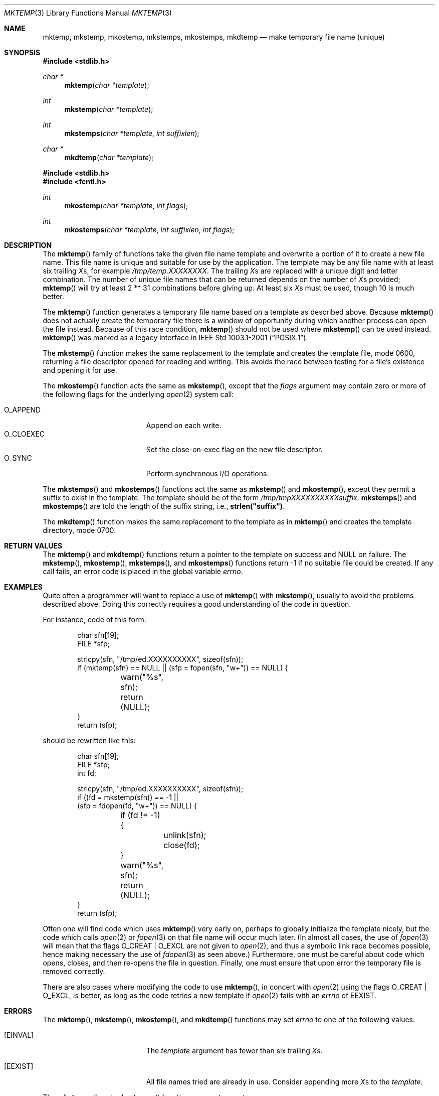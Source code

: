 .\"	$OpenBSD: mktemp.3,v 1.54 2014/10/26 12:54:18 millert Exp $
.\"
.\" Copyright (c) 1989, 1991, 1993
.\"	The Regents of the University of California.  All rights reserved.
.\"
.\" Redistribution and use in source and binary forms, with or without
.\" modification, are permitted provided that the following conditions
.\" are met:
.\" 1. Redistributions of source code must retain the above copyright
.\"    notice, this list of conditions and the following disclaimer.
.\" 2. Redistributions in binary form must reproduce the above copyright
.\"    notice, this list of conditions and the following disclaimer in the
.\"    documentation and/or other materials provided with the distribution.
.\" 3. Neither the name of the University nor the names of its contributors
.\"    may be used to endorse or promote products derived from this software
.\"    without specific prior written permission.
.\"
.\" THIS SOFTWARE IS PROVIDED BY THE REGENTS AND CONTRIBUTORS ``AS IS'' AND
.\" ANY EXPRESS OR IMPLIED WARRANTIES, INCLUDING, BUT NOT LIMITED TO, THE
.\" IMPLIED WARRANTIES OF MERCHANTABILITY AND FITNESS FOR A PARTICULAR PURPOSE
.\" ARE DISCLAIMED.  IN NO EVENT SHALL THE REGENTS OR CONTRIBUTORS BE LIABLE
.\" FOR ANY DIRECT, INDIRECT, INCIDENTAL, SPECIAL, EXEMPLARY, OR CONSEQUENTIAL
.\" DAMAGES (INCLUDING, BUT NOT LIMITED TO, PROCUREMENT OF SUBSTITUTE GOODS
.\" OR SERVICES; LOSS OF USE, DATA, OR PROFITS; OR BUSINESS INTERRUPTION)
.\" HOWEVER CAUSED AND ON ANY THEORY OF LIABILITY, WHETHER IN CONTRACT, STRICT
.\" LIABILITY, OR TORT (INCLUDING NEGLIGENCE OR OTHERWISE) ARISING IN ANY WAY
.\" OUT OF THE USE OF THIS SOFTWARE, EVEN IF ADVISED OF THE POSSIBILITY OF
.\" SUCH DAMAGE.
.\"
.Dd $Mdocdate: October 26 2014 $
.Dt MKTEMP 3
.Os
.Sh NAME
.Nm mktemp ,
.Nm mkstemp ,
.Nm mkostemp ,
.Nm mkstemps ,
.Nm mkostemps ,
.Nm mkdtemp
.Nd make temporary file name (unique)
.Sh SYNOPSIS
.In stdlib.h
.Ft char *
.Fn mktemp "char *template"
.Ft int
.Fn mkstemp "char *template"
.Ft int
.Fn mkstemps "char *template" "int suffixlen"
.Ft char *
.Fn mkdtemp "char *template"
.In stdlib.h
.In fcntl.h
.Ft int
.Fn mkostemp "char *template" "int flags"
.Ft int
.Fn mkostemps "char *template" "int suffixlen" "int flags"
.Sh DESCRIPTION
The
.Fn mktemp
family of functions take the given file name template and overwrite
a portion of it to create a new file name.
This file name is unique and suitable for use by the application.
The template may be any file name with at least six trailing
.Em X Ns s ,
for example
.Pa /tmp/temp.XXXXXXXX .
The trailing
.Em X Ns s
are replaced with a unique digit and letter combination.
The number of unique file names that can be returned
depends on the number of
.Em X Ns s
provided;
.Fn mktemp
will try at least 2 ** 31 combinations before giving up.
At least six
.Em X Ns s
must be used, though 10 is much better.
.Pp
The
.Fn mktemp
function generates a temporary file name based on a template as
described above.
Because
.Fn mktemp
does not actually create the temporary file there is a window of
opportunity during which another process can open the file instead.
Because of this race condition,
.Fn mktemp
should not be used where
.Fn mkstemp
can be used instead.
.Fn mktemp
was marked as a legacy interface in
.St -p1003.1-2001 .
.Pp
The
.Fn mkstemp
function makes the same replacement to the template and creates the template
file, mode 0600, returning a file descriptor opened for reading and writing.
This avoids the race between testing for a file's existence and opening it
for use.
.Pp
The
.Fn mkostemp
function acts the same as
.Fn mkstemp ,
except that the
.Fa flags
argument may contain zero or more of the following flags for the underlying
.Xr open 2
system call:
.Pp
.Bl -tag -width "O_CLOEXECXX" -offset indent -compact
.It Dv O_APPEND
Append on each write.
.It Dv O_CLOEXEC
Set the close-on-exec flag on the new file descriptor.
.It Dv O_SYNC
Perform synchronous I/O operations.
.El
.Pp
The
.Fn mkstemps
and
.Fn mkostemps
functions act the same as
.Fn mkstemp
and
.Fn mkostemp ,
except they permit a suffix to exist in the template.
The template should be of the form
.Pa /tmp/tmpXXXXXXXXXXsuffix .
.Fn mkstemps
and
.Fn mkostemps
are told the length of the suffix string, i.e.,
.Li strlen("suffix") .
.Pp
The
.Fn mkdtemp
function makes the same replacement to the template as in
.Fn mktemp
and creates the template directory, mode 0700.
.Sh RETURN VALUES
The
.Fn mktemp
and
.Fn mkdtemp
functions return a pointer to the template on success and
.Dv NULL
on failure.
The
.Fn mkstemp ,
.Fn mkostemp ,
.Fn mkstemps ,
and
.Fn mkostemps
functions return \-1 if no suitable file could be created.
If any call fails, an error code is placed in the global variable
.Va errno .
.Sh EXAMPLES
Quite often a programmer will want to replace a use of
.Fn mktemp
with
.Fn mkstemp ,
usually to avoid the problems described above.
Doing this correctly requires a good understanding of the code in question.
.Pp
For instance, code of this form:
.Bd -literal -offset indent
char sfn[19];
FILE *sfp;

strlcpy(sfn, "/tmp/ed.XXXXXXXXXX", sizeof(sfn));
if (mktemp(sfn) == NULL || (sfp = fopen(sfn, "w+")) == NULL) {
	warn("%s", sfn);
	return (NULL);
}
return (sfp);
.Ed
.Pp
should be rewritten like this:
.Bd -literal -offset indent
char sfn[19];
FILE *sfp;
int fd;

strlcpy(sfn, "/tmp/ed.XXXXXXXXXX", sizeof(sfn));
if ((fd = mkstemp(sfn)) == -1 ||
    (sfp = fdopen(fd, "w+")) == NULL) {
	if (fd != -1) {
		unlink(sfn);
		close(fd);
	}
	warn("%s", sfn);
	return (NULL);
}
return (sfp);
.Ed
.Pp
Often one will find code which uses
.Fn mktemp
very early on, perhaps to globally initialize the template nicely, but the
code which calls
.Xr open 2
or
.Xr fopen 3
on that file name will occur much later.
(In almost all cases, the use of
.Xr fopen 3
will mean that the flags
.Dv O_CREAT
|
.Dv O_EXCL
are not given to
.Xr open 2 ,
and thus a symbolic link race becomes possible, hence making
necessary the use of
.Xr fdopen 3
as seen above.)
Furthermore, one must be careful about code which opens, closes, and then
re-opens the file in question.
Finally, one must ensure that upon error the temporary file is
removed correctly.
.Pp
There are also cases where modifying the code to use
.Fn mktemp ,
in concert with
.Xr open 2
using the flags
.Dv O_CREAT
|
.Dv O_EXCL ,
is better, as long as the code retries a new template if
.Xr open 2
fails with an
.Va errno
of
.Er EEXIST .
.Sh ERRORS
The
.Fn mktemp ,
.Fn mkstemp ,
.Fn mkostemp ,
and
.Fn mkdtemp
functions may set
.Va errno
to one of the following values:
.Bl -tag -width Er
.It Bq Er EINVAL
The
.Ar template
argument has fewer than six trailing
.Em X Ns s .
.It Bq Er EEXIST
All file names tried are already in use.
Consider appending more
.Em X Ns s to the
.Ar template .
.El
.Pp
The
.Fn mkstemps
and
.Fn mkostemps
functions may set
.Va errno
to
.Bl -tag -width Er
.It Bq Er EINVAL
The
.Ar template
argument length is less than
.Ar suffixlen
or it has fewer than six
.Em X Ns s
before the suffix.
.It Bq Er EEXIST
All file names tried are already in use.
Consider appending more
.Em X Ns s to the
.Ar template .
.El
.Pp
In addition, the
.Fn mkostemp
and
.Fn mkostemps
functions may also set
.Va errno
to
.Bl -tag -width Er
.It Bq Er EINVAL
.Fa flags
is invalid.
.El
.Pp
The
.Fn mktemp
function may also set
.Va errno
to any value specified by the
.Xr lstat 2
function.
.Pp
The
.Fn mkstemp ,
.Fn mkostemp ,
.Fn mkstemps ,
and
.Fn mkostemps
functions may also set
.Va errno
to any value specified by the
.Xr open 2
function.
.Pp
The
.Fn mkdtemp
function may also set
.Va errno
to any value specified by the
.Xr mkdir 2
function.
.Sh SEE ALSO
.Xr chmod 2 ,
.Xr lstat 2 ,
.Xr mkdir 2 ,
.Xr open 2 ,
.Xr tempnam 3 ,
.Xr tmpfile 3 ,
.Xr tmpnam 3
.Sh STANDARDS
The
.Fn mkdtemp
and
.Fn mkstemp
functions conform to the
.St -p1003.1-2008
specification.
The ability to specify more than six
.Em X Ns s
is an extension to that standard.
The
.Fn mkostemp
function is expected to conform to a future revision of that standard.
.Pp
The
.Fn mktemp
function conforms to
.St -p1003.1-2001 ;
as of
.St -p1003.1-2008
it is no longer a part of the standard.
.Pp
The
.Fn mkstemps
and
.Fn mkostemps
functions are non-standard and should not be used if portability is required.
.Sh HISTORY
A
.Fn mktemp
function appeared in
.At v7 .
The
.Fn mkdtemp
function appeared in
.Ox 2.2 .
The
.Fn mkstemp
function appeared in
.Bx 4.4 .
The
.Fn mkstemps
function appeared in
.Ox 2.3 .
The
.Fn mkostemp
and
.Fn mkostemps
functions appeared in
.Ox 5.7 .
.Sh BUGS
For
.Fn mktemp
there is an obvious race between file name selection and file
creation and deletion: the program is typically written to call
.Xr tmpnam 3 ,
.Xr tempnam 3 ,
or
.Fn mktemp .
Subsequently, the program calls
.Xr open 2
or
.Xr fopen 3
and erroneously opens a file (or symbolic link, FIFO or other
device) that the attacker has created in the expected file location.
Hence
.Fn mkstemp
is recommended, since it atomically creates the file.
An attacker can guess the file names produced by
.Fn mktemp .
Whenever it is possible,
.Fn mkstemp
or
.Fn mkdtemp
should be used instead.
.Pp
For this reason,
.Xr ld 1
will output a warning message whenever it links code that uses
.Fn mktemp .
